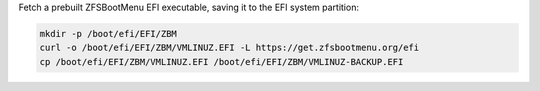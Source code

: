 Fetch a prebuilt ZFSBootMenu EFI executable, saving it to the EFI system partition:

.. code-block::

  mkdir -p /boot/efi/EFI/ZBM
  curl -o /boot/efi/EFI/ZBM/VMLINUZ.EFI -L https://get.zfsbootmenu.org/efi
  cp /boot/efi/EFI/ZBM/VMLINUZ.EFI /boot/efi/EFI/ZBM/VMLINUZ-BACKUP.EFI
